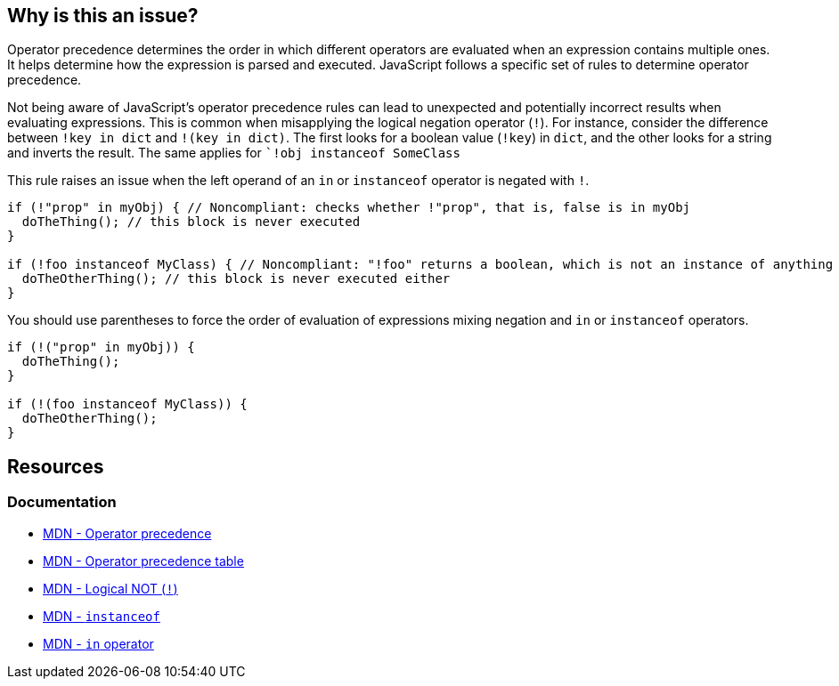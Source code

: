 == Why is this an issue?

Operator precedence determines the order in which different operators are evaluated when an expression contains multiple ones. It helps determine how the expression is parsed and executed. JavaScript follows a specific set of rules to determine operator precedence.

Not being aware of JavaScript's operator precedence rules can lead to unexpected and potentially incorrect results when evaluating expressions. This is common when misapplying the logical negation operator (``++!++``). For instance, consider the difference between ``++!key in dict++`` and ``++!(key in dict)++``. The first looks for a boolean value (``++!key++``) in ``++dict++``, and the other looks for a string and inverts the result. The same applies for ``++!obj instanceof SomeClass++`

This rule raises an issue when the left operand of an ``++in++`` or ``++instanceof++`` operator is negated with ``++!++``.

[source,javascript,diff-id=1,diff-type=noncompliant]
----
if (!"prop" in myObj) { // Noncompliant: checks whether !"prop", that is, false is in myObj
  doTheThing(); // this block is never executed
}

if (!foo instanceof MyClass) { // Noncompliant: "!foo" returns a boolean, which is not an instance of anything
  doTheOtherThing(); // this block is never executed either
}
----

You should use parentheses to force the order of evaluation of expressions mixing negation and ``++in++`` or ``++instanceof++`` operators.

[source,javascript,diff-id=1,diff-type=compliant]
----
if (!("prop" in myObj)) {
  doTheThing();
}

if (!(foo instanceof MyClass)) {
  doTheOtherThing();
}
----

== Resources
=== Documentation

* https://developer.mozilla.org/en-US/docs/Web/JavaScript/Reference/Operators/Operator_precedence[MDN - Operator precedence]
* https://developer.mozilla.org/en-US/docs/Web/JavaScript/Reference/Operators/Operator_precedence#table[MDN - Operator precedence table]
* https://developer.mozilla.org/en-US/docs/Web/JavaScript/Reference/Operators/Logical_NOT[MDN - Logical NOT (``++!++``)]
* https://developer.mozilla.org/en-US/docs/Web/JavaScript/Reference/Operators/instanceof[MDN - ``++instanceof++``]
* https://developer.mozilla.org/en-US/docs/Web/JavaScript/Reference/Operators/in[MDN - ``++in++`` operator]

ifdef::env-github,rspecator-view[]

'''
== Implementation Specification
(visible only on this page)

=== Message

Add parentheses to disambiguate this expression.


=== Highlighting

minus operator


endif::env-github,rspecator-view[]
